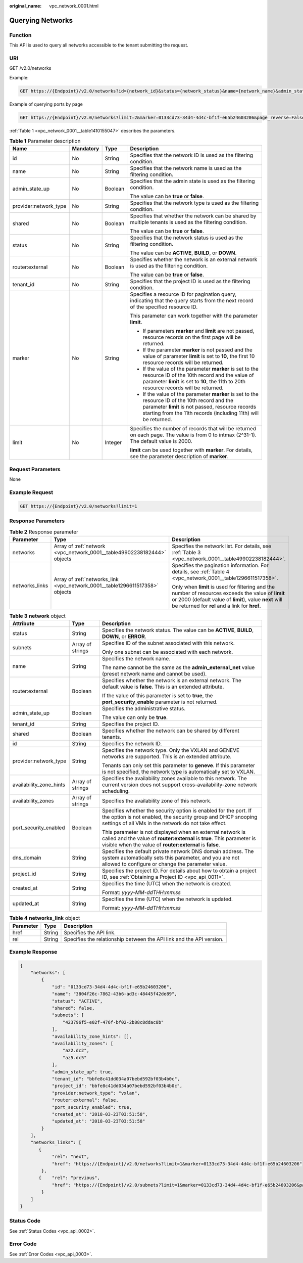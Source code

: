 :original_name: vpc_network_0001.html

.. _vpc_network_0001:

Querying Networks
=================

Function
--------

This API is used to query all networks accessible to the tenant submitting the request.

URI
---

GET /v2.0/networks

Example:

.. code-block:: text

   GET https://{Endpoint}/v2.0/networks?id={network_id}&status={network_status}&name={network_name}&admin_state_up=${admin_state_up}&tenant_id={tenant_id}&shared={is_shared}&provider:network_type={geneve}

Example of querying ports by page

.. code-block:: text

   GET https://{Endpoint}/v2.0/networks?limit=2&marker=0133cd73-34d4-4d4c-bf1f-e65b24603206&page_reverse=False

:ref:`Table 1 <vpc_network_0001__table1410155047>` describes the parameters.

.. _vpc_network_0001__table1410155047:

.. table:: **Table 1** Parameter description

   +-----------------------+-----------------+-----------------+------------------------------------------------------------------------------------------------------------------------------------------------------------------------------------------------------------------------+
   | Name                  | Mandatory       | Type            | Description                                                                                                                                                                                                            |
   +=======================+=================+=================+========================================================================================================================================================================================================================+
   | id                    | No              | String          | Specifies that the network ID is used as the filtering condition.                                                                                                                                                      |
   +-----------------------+-----------------+-----------------+------------------------------------------------------------------------------------------------------------------------------------------------------------------------------------------------------------------------+
   | name                  | No              | String          | Specifies that the network name is used as the filtering condition.                                                                                                                                                    |
   +-----------------------+-----------------+-----------------+------------------------------------------------------------------------------------------------------------------------------------------------------------------------------------------------------------------------+
   | admin_state_up        | No              | Boolean         | Specifies that the admin state is used as the filtering condition.                                                                                                                                                     |
   |                       |                 |                 |                                                                                                                                                                                                                        |
   |                       |                 |                 | The value can be **true** or **false**.                                                                                                                                                                                |
   +-----------------------+-----------------+-----------------+------------------------------------------------------------------------------------------------------------------------------------------------------------------------------------------------------------------------+
   | provider:network_type | No              | String          | Specifies that the network type is used as the filtering condition.                                                                                                                                                    |
   +-----------------------+-----------------+-----------------+------------------------------------------------------------------------------------------------------------------------------------------------------------------------------------------------------------------------+
   | shared                | No              | Boolean         | Specifies that whether the network can be shared by multiple tenants is used as the filtering condition.                                                                                                               |
   |                       |                 |                 |                                                                                                                                                                                                                        |
   |                       |                 |                 | The value can be **true** or **false**.                                                                                                                                                                                |
   +-----------------------+-----------------+-----------------+------------------------------------------------------------------------------------------------------------------------------------------------------------------------------------------------------------------------+
   | status                | No              | String          | Specifies that the network status is used as the filtering condition.                                                                                                                                                  |
   |                       |                 |                 |                                                                                                                                                                                                                        |
   |                       |                 |                 | The value can be **ACTIVE**, **BUILD**, or **DOWN**.                                                                                                                                                                   |
   +-----------------------+-----------------+-----------------+------------------------------------------------------------------------------------------------------------------------------------------------------------------------------------------------------------------------+
   | router:external       | No              | Boolean         | Specifies whether the network is an external network is used as the filtering condition.                                                                                                                               |
   |                       |                 |                 |                                                                                                                                                                                                                        |
   |                       |                 |                 | The value can be **true** or **false**.                                                                                                                                                                                |
   +-----------------------+-----------------+-----------------+------------------------------------------------------------------------------------------------------------------------------------------------------------------------------------------------------------------------+
   | tenant_id             | No              | String          | Specifies that the project ID is used as the filtering condition.                                                                                                                                                      |
   +-----------------------+-----------------+-----------------+------------------------------------------------------------------------------------------------------------------------------------------------------------------------------------------------------------------------+
   | marker                | No              | String          | Specifies a resource ID for pagination query, indicating that the query starts from the next record of the specified resource ID.                                                                                      |
   |                       |                 |                 |                                                                                                                                                                                                                        |
   |                       |                 |                 | This parameter can work together with the parameter **limit**.                                                                                                                                                         |
   |                       |                 |                 |                                                                                                                                                                                                                        |
   |                       |                 |                 | -  If parameters **marker** and **limit** are not passed, resource records on the first page will be returned.                                                                                                         |
   |                       |                 |                 | -  If the parameter **marker** is not passed and the value of parameter **limit** is set to **10**, the first 10 resource records will be returned.                                                                    |
   |                       |                 |                 | -  If the value of the parameter **marker** is set to the resource ID of the 10th record and the value of parameter **limit** is set to **10**, the 11th to 20th resource records will be returned.                    |
   |                       |                 |                 | -  If the value of the parameter **marker** is set to the resource ID of the 10th record and the parameter **limit** is not passed, resource records starting from the 11th records (including 11th) will be returned. |
   +-----------------------+-----------------+-----------------+------------------------------------------------------------------------------------------------------------------------------------------------------------------------------------------------------------------------+
   | limit                 | No              | Integer         | Specifies the number of records that will be returned on each page. The value is from 0 to intmax (2^31-1). The default value is 2000.                                                                                 |
   |                       |                 |                 |                                                                                                                                                                                                                        |
   |                       |                 |                 | **limit** can be used together with **marker**. For details, see the parameter description of **marker**.                                                                                                              |
   +-----------------------+-----------------+-----------------+------------------------------------------------------------------------------------------------------------------------------------------------------------------------------------------------------------------------+

Request Parameters
------------------

None

Example Request
---------------

.. code-block:: text

   GET https://{Endpoint}/v2.0/networks?limit=1

Response Parameters
-------------------

.. table:: **Table 2** Response parameter

   +-----------------------+------------------------------------------------------------------------------+-----------------------------------------------------------------------------------------------------------------------------------------------------------------------------------------------------------------+
   | Parameter             | Type                                                                         | Description                                                                                                                                                                                                     |
   +=======================+==============================================================================+=================================================================================================================================================================================================================+
   | networks              | Array of :ref:`network <vpc_network_0001__table49902238182444>` objects      | Specifies the network list. For details, see :ref:`Table 3 <vpc_network_0001__table49902238182444>`.                                                                                                            |
   +-----------------------+------------------------------------------------------------------------------+-----------------------------------------------------------------------------------------------------------------------------------------------------------------------------------------------------------------+
   | networks_links        | Array of :ref:`networks_link <vpc_network_0001__table1296611517358>` objects | Specifies the pagination information. For details, see :ref:`Table 4 <vpc_network_0001__table1296611517358>`.                                                                                                   |
   |                       |                                                                              |                                                                                                                                                                                                                 |
   |                       |                                                                              | Only when **limit** is used for filtering and the number of resources exceeds the value of **limit** or 2000 (default value of **limit**), value **next** will be returned for **rel** and a link for **href**. |
   +-----------------------+------------------------------------------------------------------------------+-----------------------------------------------------------------------------------------------------------------------------------------------------------------------------------------------------------------+

.. _vpc_network_0001__table49902238182444:

.. table:: **Table 3** **network** object

   +-------------------------+-----------------------+----------------------------------------------------------------------------------------------------------------------------------------------------------------------------------------------------+
   | Attribute               | Type                  | Description                                                                                                                                                                                        |
   +=========================+=======================+====================================================================================================================================================================================================+
   | status                  | String                | Specifies the network status. The value can be **ACTIVE**, **BUILD**, **DOWN**, or **ERROR**.                                                                                                      |
   +-------------------------+-----------------------+----------------------------------------------------------------------------------------------------------------------------------------------------------------------------------------------------+
   | subnets                 | Array of strings      | Specifies ID of the subnet associated with this network.                                                                                                                                           |
   |                         |                       |                                                                                                                                                                                                    |
   |                         |                       | Only one subnet can be associated with each network.                                                                                                                                               |
   +-------------------------+-----------------------+----------------------------------------------------------------------------------------------------------------------------------------------------------------------------------------------------+
   | name                    | String                | Specifies the network name.                                                                                                                                                                        |
   |                         |                       |                                                                                                                                                                                                    |
   |                         |                       | The name cannot be the same as the **admin_external_net** value (preset network name and cannot be used).                                                                                          |
   +-------------------------+-----------------------+----------------------------------------------------------------------------------------------------------------------------------------------------------------------------------------------------+
   | router:external         | Boolean               | Specifies whether the network is an external network. The default value is **false**. This is an extended attribute.                                                                               |
   |                         |                       |                                                                                                                                                                                                    |
   |                         |                       | If the value of this parameter is set to **true**, the **port_security_enable** parameter is not returned.                                                                                         |
   +-------------------------+-----------------------+----------------------------------------------------------------------------------------------------------------------------------------------------------------------------------------------------+
   | admin_state_up          | Boolean               | Specifies the administrative status.                                                                                                                                                               |
   |                         |                       |                                                                                                                                                                                                    |
   |                         |                       | The value can only be **true**.                                                                                                                                                                    |
   +-------------------------+-----------------------+----------------------------------------------------------------------------------------------------------------------------------------------------------------------------------------------------+
   | tenant_id               | String                | Specifies the project ID.                                                                                                                                                                          |
   +-------------------------+-----------------------+----------------------------------------------------------------------------------------------------------------------------------------------------------------------------------------------------+
   | shared                  | Boolean               | Specifies whether the network can be shared by different tenants.                                                                                                                                  |
   +-------------------------+-----------------------+----------------------------------------------------------------------------------------------------------------------------------------------------------------------------------------------------+
   | id                      | String                | Specifies the network ID.                                                                                                                                                                          |
   +-------------------------+-----------------------+----------------------------------------------------------------------------------------------------------------------------------------------------------------------------------------------------+
   | provider:network_type   | String                | Specifies the network type. Only the VXLAN and GENEVE networks are supported. This is an extended attribute.                                                                                       |
   |                         |                       |                                                                                                                                                                                                    |
   |                         |                       | Tenants can only set this parameter to **geneve**. If this parameter is not specified, the network type is automatically set to VXLAN.                                                             |
   +-------------------------+-----------------------+----------------------------------------------------------------------------------------------------------------------------------------------------------------------------------------------------+
   | availability_zone_hints | Array of strings      | Specifies the availability zones available to this network. The current version does not support cross-availability-zone network scheduling.                                                       |
   +-------------------------+-----------------------+----------------------------------------------------------------------------------------------------------------------------------------------------------------------------------------------------+
   | availability_zones      | Array of strings      | Specifies the availability zone of this network.                                                                                                                                                   |
   +-------------------------+-----------------------+----------------------------------------------------------------------------------------------------------------------------------------------------------------------------------------------------+
   | port_security_enabled   | Boolean               | Specifies whether the security option is enabled for the port. If the option is not enabled, the security group and DHCP snooping settings of all VMs in the network do not take effect.           |
   |                         |                       |                                                                                                                                                                                                    |
   |                         |                       | This parameter is not displayed when an external network is called and the value of **router:external** is **true**. This parameter is visible when the value of **router:external** is **false**. |
   +-------------------------+-----------------------+----------------------------------------------------------------------------------------------------------------------------------------------------------------------------------------------------+
   | dns_domain              | String                | Specifies the default private network DNS domain address. The system automatically sets this parameter, and you are not allowed to configure or change the parameter value.                        |
   +-------------------------+-----------------------+----------------------------------------------------------------------------------------------------------------------------------------------------------------------------------------------------+
   | project_id              | String                | Specifies the project ID. For details about how to obtain a project ID, see :ref:`Obtaining a Project ID <vpc_api_0011>`.                                                                          |
   +-------------------------+-----------------------+----------------------------------------------------------------------------------------------------------------------------------------------------------------------------------------------------+
   | created_at              | String                | Specifies the time (UTC) when the network is created.                                                                                                                                              |
   |                         |                       |                                                                                                                                                                                                    |
   |                         |                       | Format: *yyyy-MM-ddTHH:mm:ss*                                                                                                                                                                      |
   +-------------------------+-----------------------+----------------------------------------------------------------------------------------------------------------------------------------------------------------------------------------------------+
   | updated_at              | String                | Specifies the time (UTC) when the network is updated.                                                                                                                                              |
   |                         |                       |                                                                                                                                                                                                    |
   |                         |                       | Format: *yyyy-MM-ddTHH:mm:ss*                                                                                                                                                                      |
   +-------------------------+-----------------------+----------------------------------------------------------------------------------------------------------------------------------------------------------------------------------------------------+

.. _vpc_network_0001__table1296611517358:

.. table:: **Table 4** **networks_link** object

   +-----------+--------+----------------------------------------------------------------------+
   | Parameter | Type   | Description                                                          |
   +===========+========+======================================================================+
   | href      | String | Specifies the API link.                                              |
   +-----------+--------+----------------------------------------------------------------------+
   | rel       | String | Specifies the relationship between the API link and the API version. |
   +-----------+--------+----------------------------------------------------------------------+

Example Response
----------------

.. code-block::

   {
       "networks": [
           {
               "id": "0133cd73-34d4-4d4c-bf1f-e65b24603206",
               "name": "3804f26c-7862-43b6-ad3c-48445f42de89",
               "status": "ACTIVE",
               "shared": false,
               "subnets": [
                   "423796f5-e02f-476f-bf02-2b88c8ddac8b"
               ],
               "availability_zone_hints": [],
               "availability_zones": [
                   "az2.dc2",
                   "az5.dc5"
               ],
               "admin_state_up": true,
               "tenant_id": "bbfe8c41dd034a07bebd592bf03b4b0c",
               "project_id": "bbfe8c41dd034a07bebd592bf03b4b0c",
               "provider:network_type": "vxlan",
               "router:external": false,
               "port_security_enabled": true,
               "created_at": "2018-03-23T03:51:58",
               "updated_at": "2018-03-23T03:51:58"
           }
       ],
       "networks_links": [
          {
               "rel": "next",
               "href": "https://{Endpoint}/v2.0/networks?limit=1&marker=0133cd73-34d4-4d4c-bf1f-e65b24603206"
           },
          {    "rel": "previous",
               "href": "https://{Endpoint}/v2.0/subnets?limit=1&marker=0133cd73-34d4-4d4c-bf1f-e65b24603206&page_reverse=True"
           }
       ]
   }

Status Code
-----------

See :ref:`Status Codes <vpc_api_0002>`.

Error Code
----------

See :ref:`Error Codes <vpc_api_0003>`.
